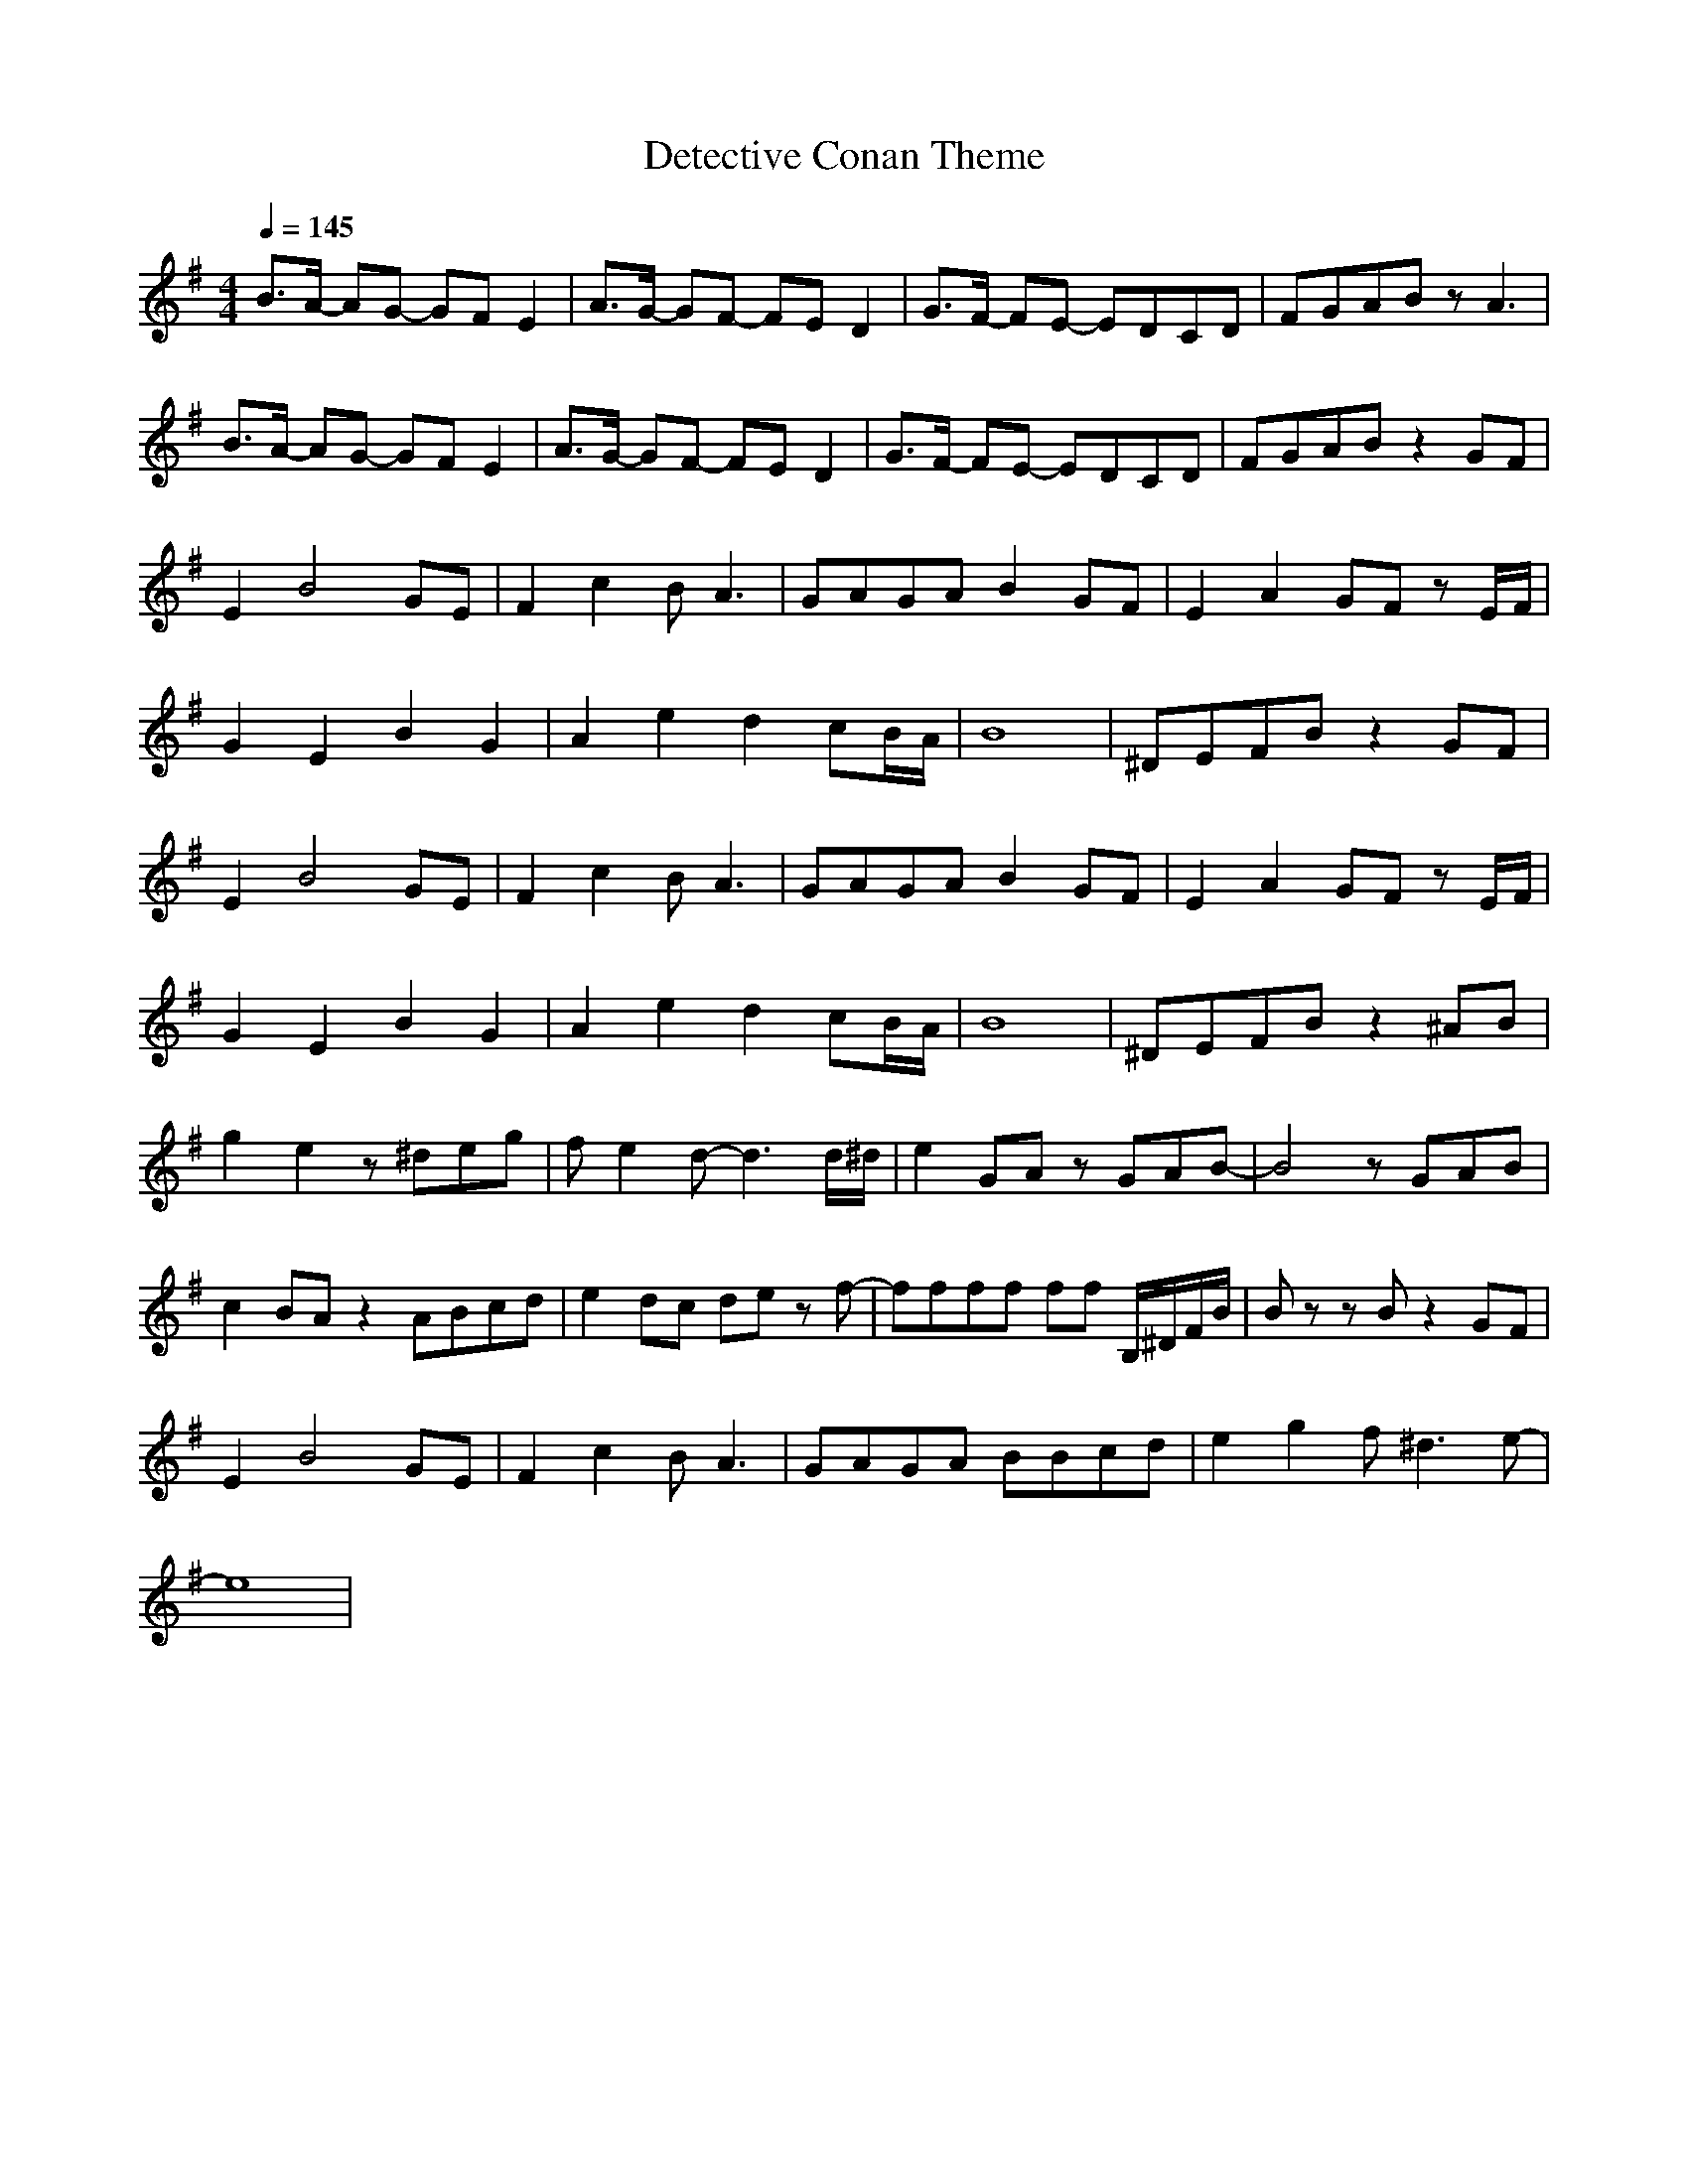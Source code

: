 X: 1
T: Detective Conan Theme
N: Transposed
N: https://musescore.com/user/22574601/scores/4900820
M: 4/4
L: 1/8
R: 
Q:1/4=145
K: G
B>A- AG- GF E2|A>G- GF- FE D2|G>F- FE- EDCD|FGAB zA3|
B>A- AG- GF E2|A>G- GF- FE D2|G>F- FE- EDCD|FGAB z2 GF|
E2 B4 GE|F2 c2 B A3|GAGA B2 GF|E2 A2 GF z E/F/|
G2 E2 B2 G2|A2 e2 d2 cB/A/|B8|^DEFB z2 GF|
E2 B4 GE|F2 c2 B A3|GAGA B2 GF|E2 A2 GF z E/F/|
G2 E2 B2 G2|A2 e2 d2 cB/A/|B8|^DEFB z2 ^AB|
g2 e2 z^deg|f e2 d-d3 d/^d/|e2 GA zGAB-|B4 zGAB|
c2 BA z2 ABcd|e2 dc de z f-|ffff ff B,/^D/F/B/|B zz B z2 GF|
E2 B4 GE|F2 c2 B A3|GAGA BBcd|e2 g2 f ^d3 e-|
e8|

X: 2
T: Detective Conan Theme
N: Original
M: 4/4
L: 1/8
R: 
Q:1/4=145
K: Ab
c>B- BA- AG F2|B>A- AG- GF E2|A>G- GF- FEDE|GABc zB3|
c>B- BA- AG F2|B>A- AG- GF E2|A>G- GF- FEDE|GABc z2 AG|
F2 c4 AF|G2 d2 c B3|ABAB c2 AG|F2 B2 AG z F/G/|
A2 F2 c2 A2|B2 f2 e2 dc/B/|c8|=EFGc z2 AG|
F2 c4 AF|G2 d2 c B3|ABAB c2 AG|F2 B2 AG z F/G/|
A2 F2 c2 A2|B2 f2 e2 dc/B/|c8|=EFGc z2 =Bc|
a2 f2 z=efa|g f2 e-e3 e/=e/|f2 AB zABc-|c4 zABc|
d2 cB z2 Bcde|f2 ed ef z g-|gggg gg C/=E/G/c/|c zz c z2 AG|
F2 c4 AF|G2 d2 c B3|ABAB ccde|f2 a2 g =e3 f-|
f8|